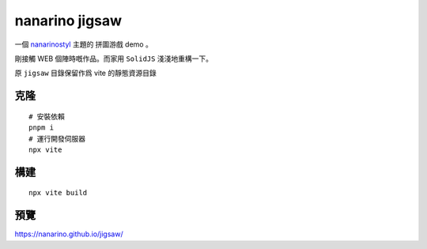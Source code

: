 ===============
nanarino jigsaw
===============

一個 `nanarinostyl <https://nanarino.github.io/nanarinostyl/>`_ 主題的 拼圖游戲 demo 。

剛接觸 WEB 個陣時嘅作品。而家用 ``SolidJS`` 淺淺地重構一下。

.. image:: ./jigsaw/logo.svg
    :width: 96 px
    :alt: SolidJS Logo
    :target: https://www.solidjs.com/

原 ``jigsaw`` 目錄保留作爲 vite 的靜態資源目錄

.. highlight:: bash


克隆
=======
::

    # 安裝依賴
    pnpm i
    # 運行開發伺服器
    npx vite


構建
======
::

    npx vite build


預覽
======
https://nanarino.github.io/jigsaw/
